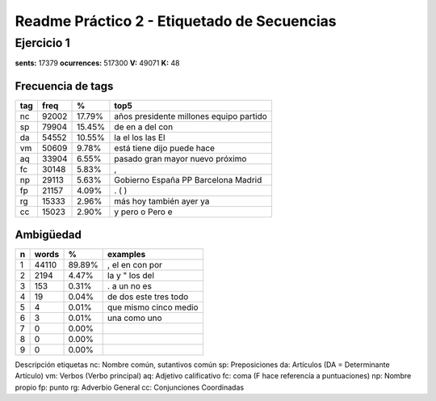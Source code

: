 Readme Práctico 2 - Etiquetado de Secuencias
============================================

Ejercicio 1
-----------

**sents:** 17379
**ocurrences:** 517300
**V:** 49071
**K:** 48

Frecuencia de tags
^^^^^^^^^^^^^^^^^^
=== =====   ======  =======================================
tag freq    %       top5
=== =====   ======  =======================================
nc  92002   17.79%  años presidente millones equipo partido
sp  79904   15.45%  de en a del con
da  54552   10.55%  la el los las El
vm  50609   9.78%   está tiene dijo puede hace
aq  33904   6.55%   pasado gran mayor nuevo próximo
fc  30148   5.83%   ,
np  29113   5.63%   Gobierno España PP Barcelona Madrid
fp  21157   4.09%   . ( )
rg  15333   2.96%   más hoy también ayer ya
cc  15023   2.90%   y pero o Pero e
=== =====   ======  =======================================

Ambigüedad
^^^^^^^^^^
=   =====   ====== =====================
n   words   %      examples
=   =====   ====== =====================
1   44110   89.89% , el en con por
2   2194    4.47%  la y " los del
3   153     0.31%  . a un no es
4   19      0.04%  de dos este tres todo
5   4       0.01%  que mismo cinco medio
6   3       0.01%  una como uno
7   0       0.00%
8   0       0.00%
9   0       0.00%
=   =====   ====== =====================

Descripción etiquetas
nc: Nombre común, sutantivos común
sp: Preposiciones
da: Artículos (DA = Determinante Artículo)
vm: Verbos (Verbo principal)
aq: Adjetivo calificativo
fc: coma (F hace referencía a puntuaciones)
np: Nombre propio
fp: punto
rg: Adverbio General
cc: Conjunciones Coordinadas
